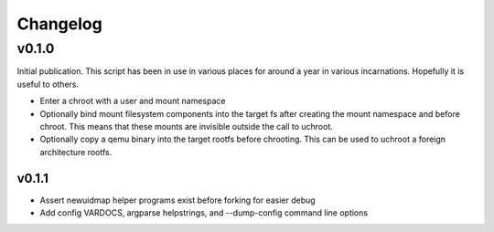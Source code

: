=========
Changelog
=========

------
v0.1.0
------

Initial publication. This script has been in use in various places for
around a year in various incarnations. Hopefully it is useful to others.

* Enter a chroot with a user and mount namespace
* Optionally bind mount filesystem components into the target fs after
  creating the mount namespace and before chroot. This means that these
  mounts are invisible outside the call to uchroot.
* Optionally copy a qemu binary into the target rootfs before chrooting.
  This can be used to uchroot a foreign architecture rootfs.

v0.1.1
------

* Assert newuidmap helper programs exist before forking for easier debug
* Add config VARDOCS, argparse helpstrings, and --dump-config command line
  options
